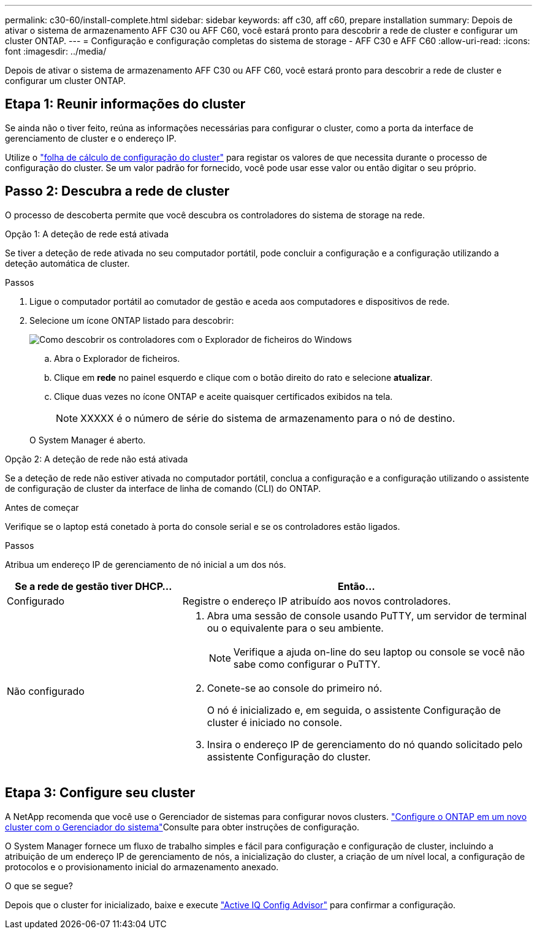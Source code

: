 ---
permalink: c30-60/install-complete.html 
sidebar: sidebar 
keywords: aff c30, aff c60, prepare installation 
summary: Depois de ativar o sistema de armazenamento AFF C30 ou AFF C60, você estará pronto para descobrir a rede de cluster e configurar um cluster ONTAP. 
---
= Configuração e configuração completas do sistema de storage - AFF C30 e AFF C60
:allow-uri-read: 
:icons: font
:imagesdir: ../media/


[role="lead"]
Depois de ativar o sistema de armazenamento AFF C30 ou AFF C60, você estará pronto para descobrir a rede de cluster e configurar um cluster ONTAP.



== Etapa 1: Reunir informações do cluster

Se ainda não o tiver feito, reúna as informações necessárias para configurar o cluster, como a porta da interface de gerenciamento de cluster e o endereço IP.

Utilize o https://docs.netapp.com/us-en/ontap/software_setup/index.html["folha de cálculo de configuração do cluster"^] para registar os valores de que necessita durante o processo de configuração do cluster. Se um valor padrão for fornecido, você pode usar esse valor ou então digitar o seu próprio.



== Passo 2: Descubra a rede de cluster

O processo de descoberta permite que você descubra os controladores do sistema de storage na rede.

[role="tabbed-block"]
====
.Opção 1: A deteção de rede está ativada
--
Se tiver a deteção de rede ativada no seu computador portátil, pode concluir a configuração e a configuração utilizando a deteção automática de cluster.

.Passos
. Ligue o computador portátil ao comutador de gestão e aceda aos computadores e dispositivos de rede.
. Selecione um ícone ONTAP listado para descobrir:
+
image::../media/drw_autodiscovery_controler_select_ieops-1849.svg[Como descobrir os controladores com o Explorador de ficheiros do Windows]

+
.. Abra o Explorador de ficheiros.
.. Clique em *rede* no painel esquerdo e clique com o botão direito do rato e selecione *atualizar*.
.. Clique duas vezes no ícone ONTAP e aceite quaisquer certificados exibidos na tela.
+

NOTE: XXXXX é o número de série do sistema de armazenamento para o nó de destino.



+
O System Manager é aberto.



--
.Opção 2: A deteção de rede não está ativada
--
Se a deteção de rede não estiver ativada no computador portátil, conclua a configuração e a configuração utilizando o assistente de configuração de cluster da interface de linha de comando (CLI) do ONTAP.

.Antes de começar
Verifique se o laptop está conetado à porta do console serial e se os controladores estão ligados.

.Passos
Atribua um endereço IP de gerenciamento de nó inicial a um dos nós.

[cols="1,2"]
|===
| Se a rede de gestão tiver DHCP... | Então... 


 a| 
Configurado
 a| 
Registre o endereço IP atribuído aos novos controladores.



 a| 
Não configurado
 a| 
. Abra uma sessão de console usando PuTTY, um servidor de terminal ou o equivalente para o seu ambiente.
+

NOTE: Verifique a ajuda on-line do seu laptop ou console se você não sabe como configurar o PuTTY.

. Conete-se ao console do primeiro nó.
+
O nó é inicializado e, em seguida, o assistente Configuração de cluster é iniciado no console.

. Insira o endereço IP de gerenciamento do nó quando solicitado pelo assistente Configuração do cluster.


|===
--
====


== Etapa 3: Configure seu cluster

A NetApp recomenda que você use o Gerenciador de sistemas para configurar novos clusters.  https://docs.netapp.com/us-en/ontap/task_configure_ontap.html["Configure o ONTAP em um novo cluster com o Gerenciador do sistema"^]Consulte para obter instruções de configuração.

O System Manager fornece um fluxo de trabalho simples e fácil para configuração e configuração de cluster, incluindo a atribuição de um endereço IP de gerenciamento de nós, a inicialização do cluster, a criação de um nível local, a configuração de protocolos e o provisionamento inicial do armazenamento anexado.

.O que se segue?
Depois que o cluster for inicializado, baixe e execute https://mysupport.netapp.com/site/tools/tool-eula/activeiq-configadvisor["Active IQ Config Advisor"] para confirmar a configuração.
